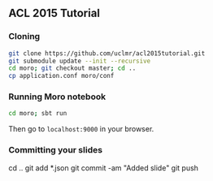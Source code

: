 ** ACL 2015 Tutorial
*** Cloning
#+BEGIN_SRC sh
git clone https://github.com/uclmr/acl2015tutorial.git
git submodule update --init --recursive
cd moro; git checkout master; cd .. 
cp application.conf moro/conf
#+END_SRC
*** Running Moro notebook
#+BEGIN_SRC sh
cd moro; sbt run
#+END_SRC
Then go to =localhost:9000= in your browser.
*** Committing your slides
cd ..
git add *.json
git commit -am "Added slide"
git push 